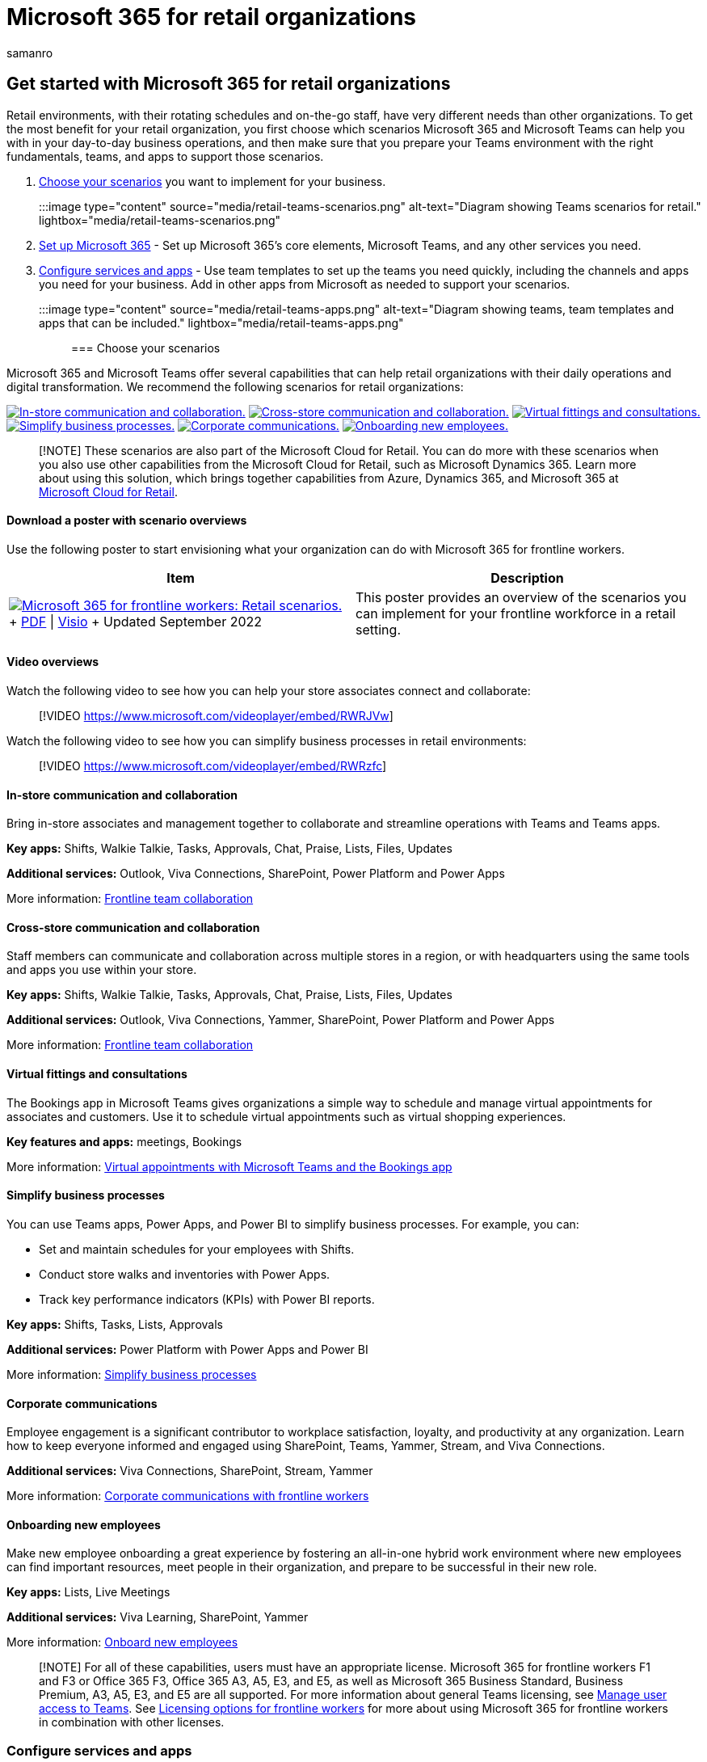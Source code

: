 = Microsoft 365 for retail organizations
:appliesto: ["Microsoft Teams", "Microsoft 365 for frontline workers"]
:audience: admin
:author: samanro
:description: Learn about the admin resources available to manage and get the most out of Teams for your retail stores and workforce.
:f1.keywords: ["NOCSH"]
:manager: serdars
:ms.author: samanro
:ms.collection: ["M365-collaboration", "microsoftcloud-retail", "m365-frontline", "m365solution-retail", "m365solution-overview", "highpri"]
:ms.localizationpriority: high
:ms.service: microsoft-365-frontline
:ms.topic: conceptual
:search.appverid: MET150
:searchScope: ["Microsoft Teams", "Microsoft Cloud for Retail"]

== Get started with Microsoft 365 for retail organizations

Retail environments, with their rotating schedules and on-the-go staff, have very different needs than other organizations.
To get the most benefit for your retail organization, you first choose which scenarios Microsoft 365 and Microsoft Teams can help you with in your day-to-day business operations, and then make sure that you prepare your Teams environment with the right fundamentals, teams, and apps to support those scenarios.

. <<choose-your-scenarios,Choose your scenarios>> you want to implement for your business.
:::image type="content" source="media/retail-teams-scenarios.png" alt-text="Diagram showing Teams scenarios for retail." lightbox="media/retail-teams-scenarios.png":::
. xref:flw-setup-microsoft-365.adoc[Set up Microsoft 365] - Set up Microsoft 365's core elements, Microsoft Teams, and any other services you need.
. <<configure-services-and-apps,Configure services and apps>> - Use team templates to set up the teams you need quickly, including the channels and apps you need for your business.
Add in other apps from Microsoft as needed to support your scenarios.
:::image type="content" source="media/retail-teams-apps.png" alt-text="Diagram showing teams, team templates and apps that can be included." lightbox="media/retail-teams-apps.png":::

=== Choose your scenarios

Microsoft 365 and Microsoft Teams offer several capabilities that can help retail organizations with their daily operations and digital transformation.
We recommend the following scenarios for retail organizations:

<<in-store-communication-and-collaboration,image:media/retail-scenarios-in-store.png[In-store communication and collaboration.]>> <<cross-store-communication-and-collaboration,image:media/retail-scenarios-cross-store.png[Cross-store communication and collaboration.]>> <<virtual-fittings-and-consultations,image:media/retail-scenarios-virtual-visits.png[Virtual fittings and consultations.]>> <<simplify-business-processes,image:media/retail-scenarios-business-processes.png[Simplify business processes.]>> <<corporate-communications,image:media/retail-scenarios-corp-comms.png[Corporate communications.]>> <<onboarding-new-employees,image:media/retail-scenarios-onboarding.png[Onboarding new employees.]>>

____
[!NOTE] These scenarios are also part of the Microsoft Cloud for Retail.
You can do more with these scenarios when you also use other capabilities from the Microsoft Cloud for Retail, such as Microsoft Dynamics 365.
Learn more about using this solution, which brings together capabilities from Azure, Dynamics 365, and Microsoft 365 at link:/industry/retail[Microsoft Cloud for Retail].
____

==== Download a poster with scenario overviews

Use the following poster to start envisioning what your organization can do with Microsoft 365 for frontline workers.

|===
| Item | Description

| image:media/m365-frontline-retail-thumb.png[Microsoft 365 for frontline workers: Retail scenarios.,link=https://go.microsoft.com/fwlink/?linkid=2206476] + https://go.microsoft.com/fwlink/?linkid=2206476[PDF] \| https://go.microsoft.com/fwlink/?linkid=2206271[Visio]  + Updated September 2022
| This poster provides an overview of the scenarios you can implement for your frontline workforce in a retail setting.
|===

==== Video overviews

Watch the following video to see how you can help your store associates connect and collaborate:

____
[!VIDEO https://www.microsoft.com/videoplayer/embed/RWRJVw]
____

Watch the following video to see how you can simplify business processes in retail environments:

____
[!VIDEO https://www.microsoft.com/videoplayer/embed/RWRzfc]
____

==== In-store communication and collaboration

Bring in-store associates and management together to collaborate and streamline operations with Teams and Teams apps.

*Key apps:* Shifts, Walkie Talkie, Tasks, Approvals, Chat, Praise, Lists, Files, Updates

*Additional services:* Outlook, Viva Connections, SharePoint, Power Platform and Power Apps

More information: xref:flw-team-collaboration.adoc[Frontline team collaboration]

==== Cross-store communication and collaboration

Staff members can communicate and collaboration across multiple stores in a region, or with headquarters using the same tools and apps you use within your store.

*Key apps:* Shifts, Walkie Talkie, Tasks, Approvals, Chat, Praise, Lists, Files, Updates

*Additional services:* Outlook, Viva Connections, Yammer, SharePoint, Power Platform and Power Apps

More information: xref:flw-team-collaboration.adoc[Frontline team collaboration]

==== Virtual fittings and consultations

The Bookings app in Microsoft Teams gives organizations a simple way to schedule and manage virtual appointments for associates and customers.
Use it to schedule virtual appointments such as virtual shopping experiences.

*Key features and apps:* meetings, Bookings

More information: xref:bookings-virtual-visits.adoc[Virtual appointments with Microsoft Teams and the Bookings app]

==== Simplify business processes

You can use Teams apps, Power Apps, and Power BI to simplify business processes.
For example, you can:

* Set and maintain schedules for your employees with Shifts.
* Conduct store walks and inventories with Power Apps.
* Track key performance indicators (KPIs) with Power BI reports.

*Key apps:* Shifts, Tasks, Lists, Approvals

*Additional services:* Power Platform with Power Apps and Power BI

More information: xref:simplify-business-processes.adoc[Simplify business processes]

==== Corporate communications

Employee engagement is a significant contributor to workplace satisfaction, loyalty, and productivity at any organization.
Learn how to keep everyone informed and engaged using SharePoint, Teams, Yammer, Stream, and Viva Connections.

*Additional services:* Viva Connections, SharePoint, Stream, Yammer

More information: xref:flw-corp-comms.adoc[Corporate communications with frontline workers]

==== Onboarding new employees

Make new employee onboarding a great experience by fostering an all-in-one hybrid work environment where new employees can find important resources, meet people in their organization, and prepare to be successful in their new role.

*Key apps:* Lists, Live Meetings

*Additional services:* Viva Learning, SharePoint, Yammer

More information: xref:flw-onboarding-training.adoc[Onboard new employees]

____
[!NOTE] For all of these capabilities, users must have an appropriate license.
Microsoft 365 for frontline workers F1 and F3 or Office 365 F3, Office 365 A3, A5, E3, and E5, as well as Microsoft 365 Business Standard, Business Premium, A3, A5, E3, and E5 are all supported.
For more information about general Teams licensing, see link:/microsoftteams//user-access[Manage user access to Teams].
See xref:flw-licensing-options.adoc[Licensing options for frontline workers] for more about using Microsoft 365 for frontline workers in combination with other licenses.
____

=== Configure services and apps

:::image type="content" source="media/retail-teams-apps.png" alt-text="Diagram of teams, team templates and apps that can be included.":::

==== Apps and services for retail

Ensure that your workers can communicate, collaborate, and deliver great customer service with apps like Shifts, Walkie Talkie, Tasks, Lists, Praise, and more.
You can determine which apps are available for your users by enabling them in the Teams admin center or by including them in a team template.
More information about link:/microsoftteams/manage-apps[managing Teams apps].

For retail environments, the following apps and services can help you transform your business processes and support communication:

|===
| Teams apps and services | Description | Manage | Help

| Approvals
| Approvals can be integrated into chat for easy sign-off.
| link:/microsoftteams/approval-admin?bc=/microsoft-365/frontline/breadcrumb/toc.json&toc=/microsoft-365/frontline/toc.json[Manage Approvals]
| https://support.microsoft.com/office/what-is-approvals-a9a01c95-e0bf-4d20-9ada-f7be3fc283d3[Use Approvals]

| Chat
| Enable quick conversations and checkins between staff with secure, enterprise-grade communications tools, instead of consumer grade apps or SMS.
| link:/microsoftteams/deploy-chat-teams-channels-microsoft-teams-landing-page[Chat, teams, channels & apps in Microsoft Teams]
| https://support.microsoft.com/office/start-and-pin-chats-a864b052-5e4b-4ccf-b046-2e26f40e21b5?wt.mc_id=otc_microsoft_teams[Chat in Teams]

| Documents
| Share standard operating procedures, store policies, plans, and more.
| link:/sharepoint/teams-connected-sites[Teams and SharePoint integration]
| https://support.microsoft.com/office/upload-and-share-files-57b669db-678e-424e-b0a0-15d19215cb12[Share files]

| Praise
| Recognize coworkers for great teamwork with the Praise app.
| link:/microsoftteams/manage-praise-app?bc=/microsoft-365/frontline/breadcrumb/toc.json&toc=/microsoft-365/frontline/toc.json[Manage the Praise app]
| https://support.microsoft.com/office/send-praise-to-people-50f26b47-565f-40fe-8642-5ca2a5ed261e[Send Praise to people]

| RealWear devices
| Handsfree communication with devices.
| link:/microsoftteams/flw-realwear?bc=/microsoft-365/frontline/breadcrumb/toc.json&toc=/microsoft-365/frontline/toc.json[Microsoft Teams for RealWear]
| https://support.microsoft.com/office/using-microsoft-teams-for-realwear-af20d232-d18c-476f-8031-843a4edccd5f[Use Microsoft Teams for RealWear]

| Shifts
| Manage schedules and clock in and out with Shifts.
| link:/microsoftteams/expand-teams-across-your-org/shifts/manage-the-shifts-app-for-your-organization-in-teams?bc=/microsoft-365/frontline/breadcrumb/toc.json&toc=/microsoft-365/frontline/toc.json[Manage the Shifts app]
| https://support.microsoft.com/office/what-is-shifts-f8efe6e4-ddb3-4d23-b81b-bb812296b821[Use Shifts]

| Tasks
| Help employees know what they should focus on when not with customers by assigning tasks.
Operations can use link:/microsoftteams/manage-tasks-app?bc=/microsoft-365/frontline/breadcrumb/toc.json&toc=/microsoft-365/frontline/toc.json#task-publishing[task publishing] to send out tasks to locations and track progress across those locations.
| link:/microsoftteams/manage-tasks-app?bc=/microsoft-365/frontline/breadcrumb/toc.json&toc=/microsoft-365/frontline/toc.json[Manage the Tasks app]
| https://support.microsoft.com/office/use-the-tasks-app-in-teams-e32639f3-2e07-4b62-9a8c-fd706c12c070[Use Tasks]

| Updates
| Check in on recurring or one-off priorities such as daily cleaning.
Managers can create templates for employees to fill out and submit.
| link:/microsoftteams/manage-updates-app?bc=/microsoft-365/frontline/breadcrumb/toc.json&toc=/microsoft-365/frontline/toc.json[Manage the Updates app]
| https://support.microsoft.com/office/get-started-in-updates-c03a079e-e660-42dc-817b-ca4cfd602e5a[Use Updates]

| Walkie Talkie
| Push to talk quick communication that's not constrained by geography like standard 2-way radios.
| link:/microsoftteams/walkie-talkie?bc=/microsoft-365/frontline/breadcrumb/toc.json&toc=/microsoft-365/frontline/toc.json[Manage the Walkie Talkie app]
| https://support.microsoft.com/office/get-started-with-teams-walkie-talkie-25bdc3d5-bbb2-41b7-89bf-650fae0c8e0c[Use Walkie Talkie]
|===

|===
| More apps and services from Microsoft | Description | Manage | Help

| Bookings
| Enable virtual fittings and consultations.
| xref:bookings-virtual-visits.adoc[Virtual appointments with Microsoft Teams and the Bookings app]
| https://support.microsoft.com/en-us/office/what-is-bookings-42d4e852-8e99-4d8f-9b70-d7fc93973cb5[Use Bookings]

| Power Apps and the Power Platform
| Integrate business processes and enable quick updates to data, such as store inventory, sales numbers, incident reports, and more.
| link:/microsoftteams/platform/samples/teams-low-code-solutions[Teams integration with Microsoft Power Platform] and link:/microsoftteams/manage-power-platform-apps[Manage Microsoft Power Platform apps in the Microsoft Teams admin center]
| -

| SharePoint
| When you create a new team, a new SharePoint site is created and connected to the team.
Many of the scenarios above rely on SharePoint features already embedded in Teams, such as sharing documents for team collaboration.
| link:/sharepoint/teams-connected-sites[Teams and SharePoint integration]
| https://support.microsoft.com/office/add-a-sharepoint-page-list-or-document-library-as-a-tab-in-teams-131edef1-455f-4c67-a8ce-efa2ebf25f0b[Add a SharePoint page, list, or document library as a tab in Teams]

| Viva Connections
| Viva Connections creates a hub in Teams where your retail associates can view a tailored news feed from your organization and a personalized dashboard with resources they need.
| link:/sharepoint/viva-connections-overview[Overview of Viva Connections]
| https://support.microsoft.com/office/your-intranet-is-now-in-microsoft-teams-8b4e7f76-f305-49a9-b6d2-09378476f95b[Viva Connections in Microsoft Teams]

| Viva Learning
| Provide training when needed, right in the flow of their work.
| link:/microsoft-365/learning/[Manage Viva Learning]
| https://support.microsoft.com/office/viva-learning-preview-01bfed12-c327-41e0-a68f-7fa527dcc98a[Use Viva Learning]

| Yammer
| Connect your organization and allow communication across departments and regions with Yammer.
| link:/yammer[Manage Yammer]
| https://support.microsoft.com/office/what-is-yammer-1b0f3b3e-89ee-4b66-aac5-30def12f287c[Use Yammer]
|===

==== Retail templates for teams

Create teams that include a predefined set of settings, channels, tabs, and pre-installed apps for communication and collaboration within an individual store, with a region, or between headquarters and your staff wherever they are.

* The Retail *Organize a store* template includes channels for General, Shift Handoff, Store Readiness, and Learning, and includes the Approvals, Tasks, and Wiki apps.
* The *Retail for managers* template includes channels for General, Operations, and Learning, and includes a Wiki tab.

You can also link:/microsoftteams/create-a-team-template[create a custom template] to include the apps your store needs.
More information: link:/microsoftteams/get-started-with-retail-teams-templates?bc=/microsoft-365/frontline/breadcrumb/toc.json&toc=/microsoft-365/frontline/toc.json[Get started with Retail team templates]

=== Get ready to roll out your scenarios - identify roles and responsibilities for scenarios

Now that you know what scenarios you want to implement and what you need to support them, you can gather your team so you can plan, roll out, and monitor how they're working in your organization.
For example, the following roles might be needed to roll out these scenarios in your organization:

|===
| Image | Role | Responsibilities | Department

| image:/office/media/icons/administrator.png[Administrator symbol.]
| IT Administrator
| Work with operations and retail management staff to define scenarios and how they'll work for the organization.
+  + Configure settings in the Teams admin center, such as policies and templates, and enable apps.
+  + Set up app settings (such as global Shifts settings) for the organization.
+  + Add and license users.
| IT department

| image:/office/media/icons/user-monitor.png[User monitor symbol.]
| Operations staff
| Work with Administrators to define scenarios, and determine which settings, policies, templates, and apps are needed for Teams.
+  + Create regional or divisional teams from templates.
+  + Set up tasks, lists, and approval flows for coordination between stores within a region, or between stores and headquarters.
+  + Set up learning framework for staff.
| Central operations

| image:/office/media/icons/presenter-teams.png[Presenter symbol.]
| Store manager
| Work with Administrators and Operations staff to define scenarios.
+  + Create teams for the store from templates.
+  + Set up channels and apps for the teams, as needed.
For example: a channel for shift handovers.
+  + Set up store schedules in Shifts.
+  + Set up tasks, lists, updates, and approval flows that are specific to the store.
+  + Set up learning tasks for staff.
| Store management
|===

For more about successfully implementing and adopting Teams, see link:/microsoftteams/adopt-microsoft-teams-landing-page[Adopt Microsoft Teams].
